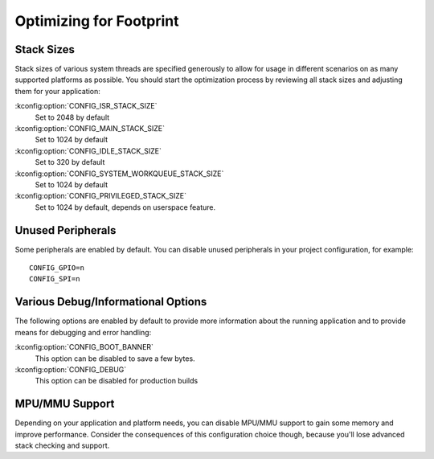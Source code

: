 .. _footprint:

Optimizing for Footprint
########################

Stack Sizes
***********

Stack sizes of various system threads are specified generously to allow for
usage in different scenarios on as many supported platforms as possible. You
should start the optimization process by reviewing all stack sizes and adjusting
them for your application:

:kconfig:option:`CONFIG_ISR_STACK_SIZE`
  Set to 2048 by default

:kconfig:option:`CONFIG_MAIN_STACK_SIZE`
  Set to 1024 by default

:kconfig:option:`CONFIG_IDLE_STACK_SIZE`
  Set to 320 by default

:kconfig:option:`CONFIG_SYSTEM_WORKQUEUE_STACK_SIZE`
  Set to 1024 by default

:kconfig:option:`CONFIG_PRIVILEGED_STACK_SIZE`
  Set to 1024 by default, depends on userspace feature.


Unused Peripherals
******************

Some peripherals are enabled by default. You can disable unused
peripherals in your project configuration, for example::


        CONFIG_GPIO=n
        CONFIG_SPI=n

Various Debug/Informational Options
***********************************

The following options are enabled by default to provide more information about
the running application and to provide means for debugging and error handling:

:kconfig:option:`CONFIG_BOOT_BANNER`
  This option can be disabled to save a few bytes.

:kconfig:option:`CONFIG_DEBUG`
  This option can be disabled for production builds


MPU/MMU Support
***************

Depending on your application and platform needs, you can disable MPU/MMU
support to gain some memory and improve performance.  Consider the consequences
of this configuration choice though, because you'll lose advanced stack
checking and support.
